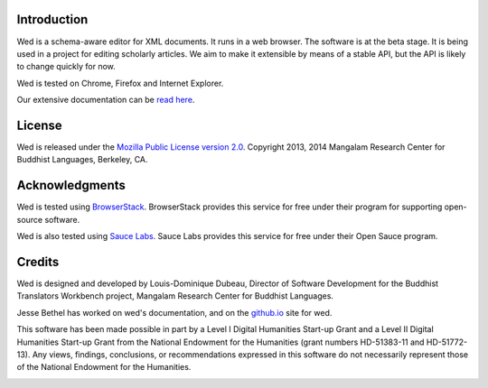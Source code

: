 Introduction
============

Wed is a schema-aware editor for XML documents. It runs in a web
browser. The software is at the beta stage. It is being used in a
project for editing scholarly articles. We aim to make it extensible
by means of a stable API, but the API is likely to change quickly for
now.

Wed is tested on Chrome, Firefox and Internet Explorer.

Our extensive documentation can be `read here
<http://mangalam-research.github.io/wed/>`_.

License
=======

Wed is released under the `Mozilla Public License version 2.0
<http://www.mozilla.org/MPL/2.0/>`_. Copyright 2013, 2014 Mangalam
Research Center for Buddhist Languages, Berkeley, CA.

Acknowledgments
===============

.. image:: https://www.browserstack.com/images/mail/browserstack-logo-footer.png
   :target: https://www.browserstack.com

Wed is tested using `BrowserStack
<https://www.browserstack.com>`_. BrowserStack provides this service for
free under their program for supporting open-source software.

Wed is also tested using `Sauce Labs <https://saucelabs.com/>`_.  Sauce
Labs provides this service for free under their Open Sauce program.

Credits
=======

Wed is designed and developed by Louis-Dominique Dubeau, Director of
Software Development for the Buddhist Translators Workbench project,
Mangalam Research Center for Buddhist Languages.

Jesse Bethel has worked on wed's documentation, and on the `github.io
<http://mangalam-research.github.io/wed/>`_ site for wed.

.. image:: https://secure.gravatar.com/avatar/7fc4e7a64d9f789a90057e7737e39b2a
   :target: http://www.mangalamresearch.org/

This software has been made possible in part by a Level I Digital Humanities
Start-up Grant and a Level II Digital Humanities Start-up Grant from the
National Endowment for the Humanities (grant numbers HD-51383-11 and
HD-51772-13). Any views, findings, conclusions, or recommendations expressed
in this software do not necessarily represent those of the National Endowment
for the Humanities.

.. image:: http://www.neh.gov/files/neh_logo_horizontal_rgb.jpg
   :target: http://www.neh.gov/

..  LocalWords:  API html xml xsl wed's config jquery js chai semver
..  LocalWords:  json minified localhost CSS init pre Makefile saxon
..  LocalWords:  barebones py TEI Ctrl hoc schemas CDATA HD glyphicon
..  LocalWords:  getTransformationRegistry getContextualActions addr
..  LocalWords:  fireTransformation glyphicons github tei onerror ev
..  LocalWords:  domlistener TreeUpdater makeDecorator jQthis README
..  LocalWords:  selectionsaverestore CHANGELOG RTL UI setTimeout rst
..  LocalWords:  nginx SauceLabs SauceLab's OpenSauce readme Glerbl
..  LocalWords:  reStructuredText namespace namespaces RequireJS NG
..  LocalWords:  Dubeau Mangalam jsdoc perl selenic glerbl mk Bethel
..  LocalWords:  io
